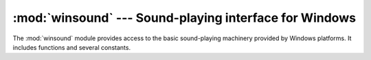 
:mod:`winsound` --- Sound-playing interface for Windows
=======================================================

.. module:: winsound
   :platform: Windows
   :synopsis: Access to the sound-playing machinery for Windows.
.. moduleauthor:: Toby Dickenson <htrd90@zepler.org>
.. sectionauthor:: Fred L. Drake, Jr. <fdrake@acm.org>


The :mod:`winsound` module provides access to the basic sound-playing machinery
provided by Windows platforms.  It includes functions and several constants.


.. function:: Beep(frequency, duration)

   Beep the PC's speaker. The *frequency* parameter specifies frequency, in hertz,
   of the sound, and must be in the range 37 through 32,767. The *duration*
   parameter specifies the number of milliseconds the sound should last.  If the
   system is not able to beep the speaker, :exc:`RuntimeError` is raised.


.. function:: PlaySound(sound, flags)

   Call the underlying :cfunc:`PlaySound` function from the Platform API.  The
   *sound* parameter may be a filename, audio data as a string, or ``None``.  Its
   interpretation depends on the value of *flags*, which can be a bitwise ORed
   combination of the constants described below.  If the system indicates an error,
   :exc:`RuntimeError` is raised.


.. function:: MessageBeep([type=MB_OK])

   Call the underlying :cfunc:`MessageBeep` function from the Platform API.  This
   plays a sound as specified in the registry.  The *type* argument specifies which
   sound to play; possible values are ``-1``, ``MB_ICONASTERISK``,
   ``MB_ICONEXCLAMATION``, ``MB_ICONHAND``, ``MB_ICONQUESTION``, and ``MB_OK``, all
   described below.  The value ``-1`` produces a "simple beep"; this is the final
   fallback if a sound cannot be played otherwise.


.. data:: SND_FILENAME

   The *sound* parameter is the name of a WAV file. Do not use with
   :const:`SND_ALIAS`.


.. data:: SND_ALIAS

   The *sound* parameter is a sound association name from the registry.  If the
   registry contains no such name, play the system default sound unless
   :const:`SND_NODEFAULT` is also specified. If no default sound is registered,
   raise :exc:`RuntimeError`. Do not use with :const:`SND_FILENAME`.

   All Win32 systems support at least the following; most systems support many
   more:

   +--------------------------+----------------------------------------+
   | :func:`PlaySound` *name* | Corresponding Control Panel Sound name |
   +==========================+========================================+
   | ``'SystemAsterisk'``     | Asterisk                               |
   +--------------------------+----------------------------------------+
   | ``'SystemExclamation'``  | Exclamation                            |
   +--------------------------+----------------------------------------+
   | ``'SystemExit'``         | Exit Windows                           |
   +--------------------------+----------------------------------------+
   | ``'SystemHand'``         | Critical Stop                          |
   +--------------------------+----------------------------------------+
   | ``'SystemQuestion'``     | Question                               |
   +--------------------------+----------------------------------------+

   For example::

      import winsound
      # Play Windows exit sound.
      winsound.PlaySound("SystemExit", winsound.SND_ALIAS)

      # Probably play Windows default sound, if any is registered (because
      # "*" probably isn't the registered name of any sound).
      winsound.PlaySound("*", winsound.SND_ALIAS)


.. data:: SND_LOOP

   Play the sound repeatedly.  The :const:`SND_ASYNC` flag must also be used to
   avoid blocking.  Cannot be used with :const:`SND_MEMORY`.


.. data:: SND_MEMORY

   The *sound* parameter to :func:`PlaySound` is a memory image of a WAV file, as a
   string.

   .. note::

      This module does not support playing from a memory image asynchronously, so a
      combination of this flag and :const:`SND_ASYNC` will raise :exc:`RuntimeError`.


.. data:: SND_PURGE

   Stop playing all instances of the specified sound.


.. data:: SND_ASYNC

   Return immediately, allowing sounds to play asynchronously.


.. data:: SND_NODEFAULT

   If the specified sound cannot be found, do not play the system default sound.


.. data:: SND_NOSTOP

   Do not interrupt sounds currently playing.


.. data:: SND_NOWAIT

   Return immediately if the sound driver is busy.


.. data:: MB_ICONASTERISK

   Play the ``SystemDefault`` sound.


.. data:: MB_ICONEXCLAMATION

   Play the ``SystemExclamation`` sound.


.. data:: MB_ICONHAND

   Play the ``SystemHand`` sound.


.. data:: MB_ICONQUESTION

   Play the ``SystemQuestion`` sound.


.. data:: MB_OK

   Play the ``SystemDefault`` sound.

